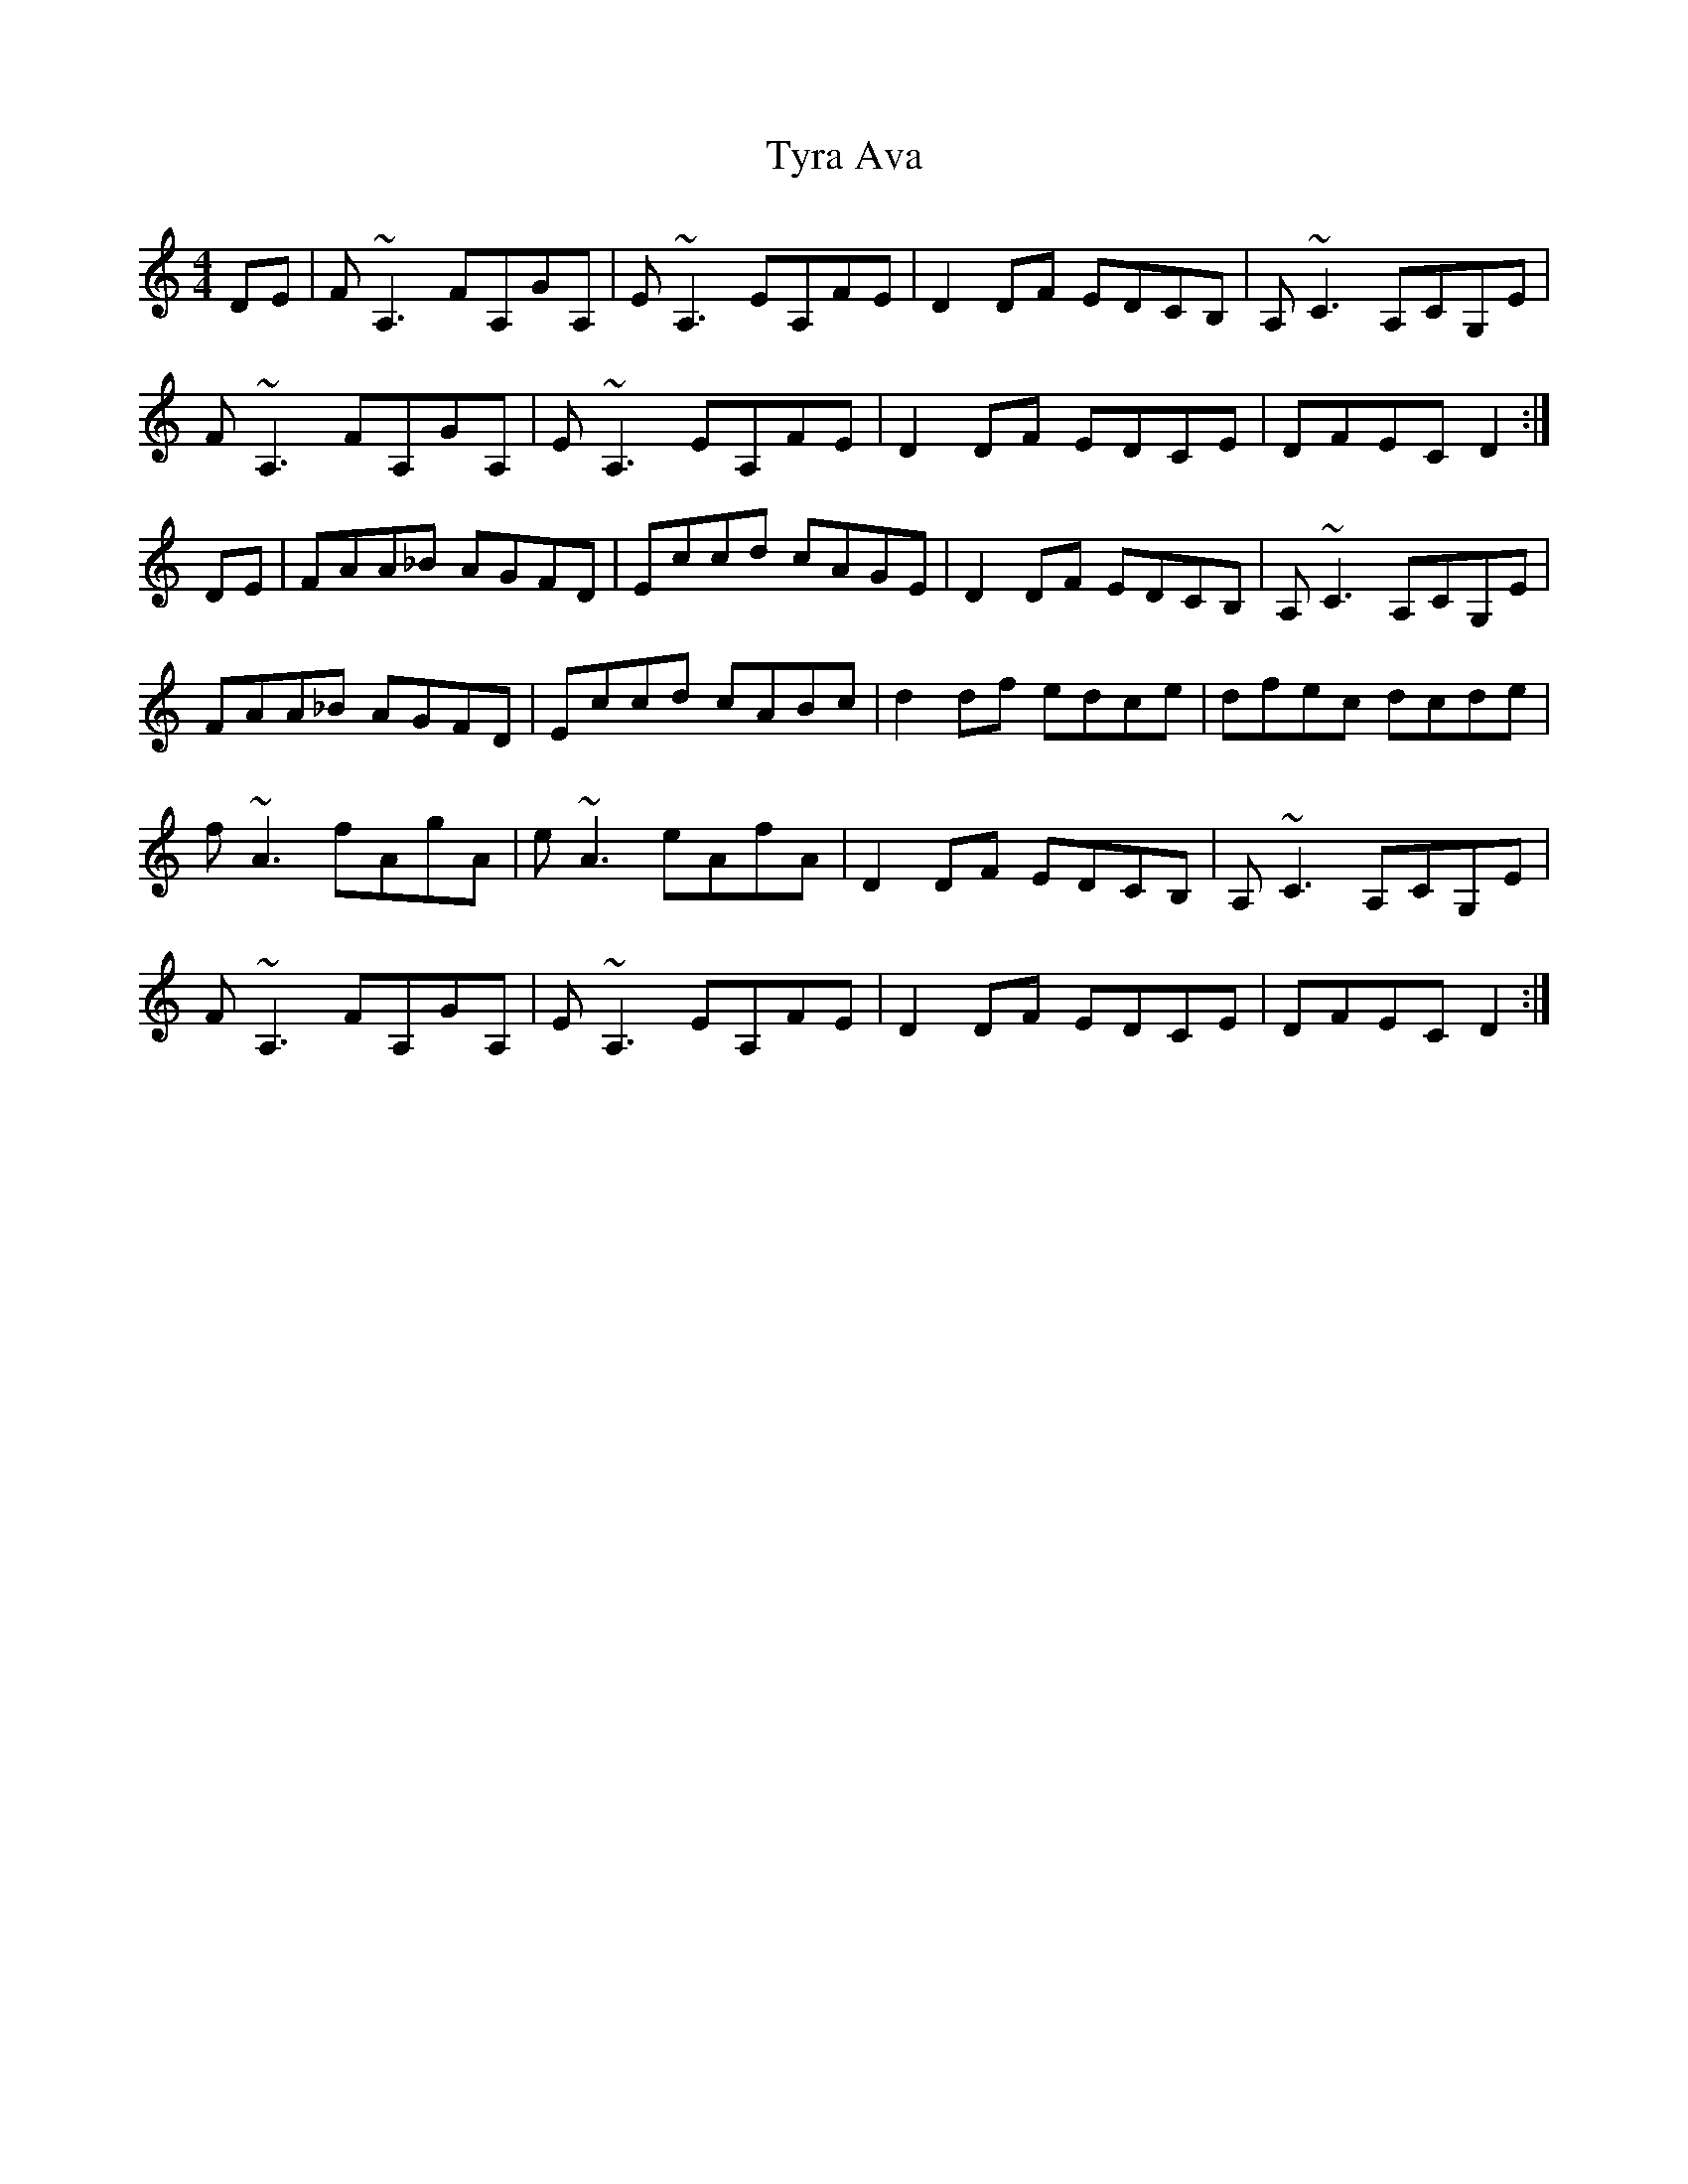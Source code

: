 X: 41476
T: Tyra Ava
R: reel
M: 4/4
K: Ddorian
DE|F~A,3 FA,GA,|E~A,3 EA,FE|D2DF EDCB,|A, ~C3 A,CG,E|
F~A,3 FA,GA,|E~A,3 EA,FE|D2DF EDCE|DFECD2:|
DE|FAA_B AGFD|Eccd cAGE|D2DF EDCB,|A, ~C3 A,CG,E|
FAA_B AGFD|Eccd cABc|d2 df edce|dfec dcde|
f~A3 fAgA|e ~A3 eAfA|D2DF EDCB,|A, ~C3 A,CG,E|
F~A,3 FA,GA,|E~A,3 EA,FE|D2DF EDCE|DFECD2:|

